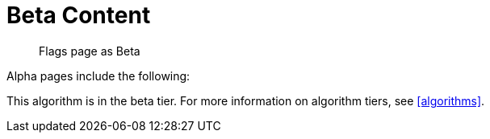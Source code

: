 = Beta Content
:page-role: beta

[abstract]
--
Flags page as Beta
--

Alpha pages include the following:

[.beta-symbol]
[.tier-note]
This algorithm is in the beta tier.
For more information on algorithm tiers, see <<algorithms>>.
